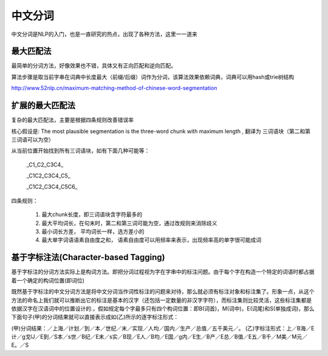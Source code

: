=========================
中文分词
=========================

中文分词是NLP的入门，也是一直研究的热点，出现了各种方法，这里一一道来

最大匹配法
=========================

最简单的分词方法，好像效果也不错，具体又有正向匹配和逆向匹配。

算法步骤是取当前字串在词典中长度最大（前缀/后缀）词作为分词，该算法效果依赖词典，词典可以用hash或trie树结构

http://www.52nlp.cn/maximum-matching-method-of-chinese-word-segmentation


扩展的最大匹配法
==========================

复杂的最大匹配法，主要是根据四条规则改善错误率

核心假设是: The most plausible segmentation is the three-word chunk with maximum length , 翻译为 三词语块（第二和第三词语可以为空）

从当前位置开始找到所有三词语块，如有下面几种可能等：

  _C1_C2_C3C4_

  _C1C2_C3C4_C5_

  _C1C2_C3C4_C5C6_

四条规则：

  1. 最大chunk长度，即三词语块含字符最多的
  2. 最大平均词长，在句末时，第二和第三词可能为空，通过改规则来消除歧义
  3. 最小词长方差， 平均词长一样，选方差小的
  4. 最大单字词语语素自由度之和， 语素自由度可以用频率来表示，出现频率高的单字很可能成词

基于字标注法(Character-based Tagging)
=========================================

基于字标注的分词方法实际上是构词方法。即把分词过程视为字在字串中的标注问题。由于每个字在构造一个特定的词语时都占据着一个确定的构词位置(即词位)

既然基于字标注的中文分词方法是将中文分词当作词性标注的问题来对待，那么就必须有标注对象和标注集了。形象一点，从这个方法的命名上我们就可以推断出它的标注是基本的汉字（还包括一定数量的非汉字字符），而标注集则比较灵活，这些标注集都是依据汉字在汉语词中的位置设计的.，假如规定每个字最多只有四个构词位置：即B(词首)，M(词中)，E(词尾)和S(单独成词)，那么下面句子(甲)的分词结果就可以直接表示成如(乙)所示的逐字标注形式：

(甲)分词结果：／上海／计划／到／本／世纪／末／实现／人均／国内／生产／总值／五千美元／。
(乙)字标注形式：上／B海／E计／g戈lJ／E到／S本／s世／B纪／E末／s实／B现／E人／B均／E国／g内／E生／B产／E总／B值／E五／B千／M美／M元／E。／S


